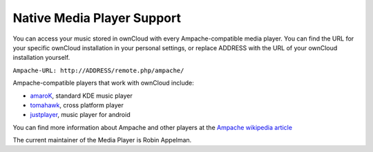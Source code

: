 Native Media Player Support
===========================

.. image:: images/mediaplayer.png

You can access your music stored in ownCloud with every
Ampache-compatible media player. You can find the URL for your specific
ownCloud installation in your personal settings, or replace ADDRESS with
the URL of your ownCloud installation yourself.

``Ampache-URL: http://ADDRESS/remote.php/ampache/``

Ampache-compatible players that work with ownCloud include:

-  `amaroK`_, standard KDE music player
-  `tomahawk`_, cross platform player
-  `justplayer`_, music player for android

You can find more information about Ampache and other players at the
`Ampache wikipedia article`_

The current maintainer of the Media Player is Robin Appelman.

.. _amaroK: http://amarok.kde.org/
.. _tomahawk: http://www.tomahawk-player.org/
.. _justplayer: http://justplayer-dev.blogspot.com/
.. _Ampache wikipedia article: http://en.wikipedia.org/wiki/Ampache
